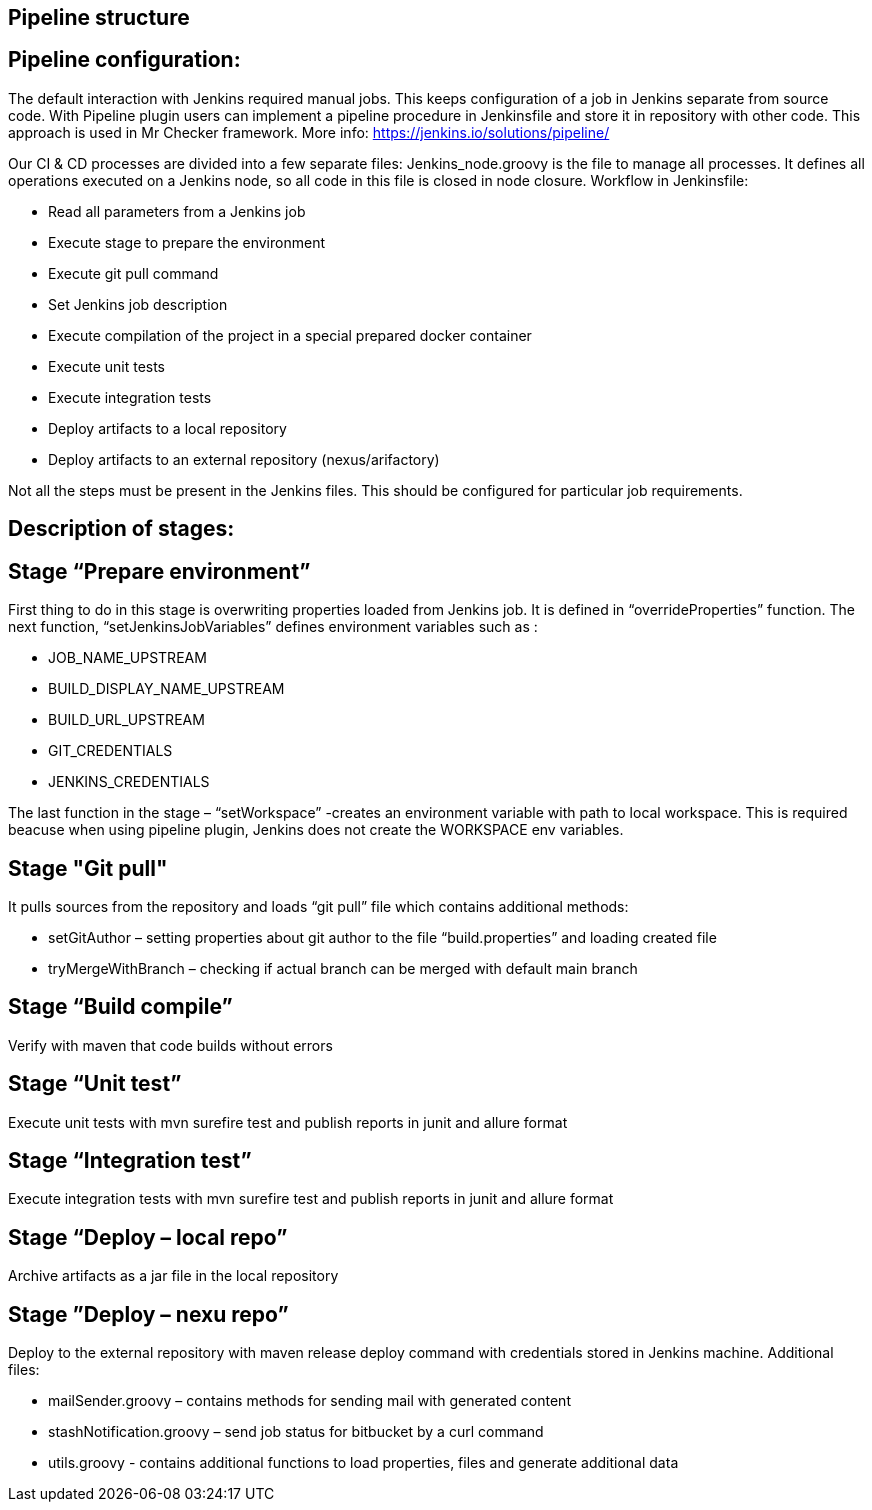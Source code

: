 == Pipeline structure

==  Pipeline configuration:

The default interaction with Jenkins required manual jobs. This keeps configuration of a job in Jenkins separate from source code. With Pipeline plugin users can implement a pipeline procedure in Jenkinsfile and store it in repository with other code. This approach is used in Mr Checker framework. More info: https://jenkins.io/solutions/pipeline/

Our CI & CD processes are divided into a few separate files: Jenkins_node.groovy is the file to manage all processes. It defines all operations executed on a Jenkins node, so all code in this file is closed in node closure. Workflow in Jenkinsfile:

* Read all parameters from a Jenkins job
* Execute stage to prepare the environment
* Execute git pull command
* Set Jenkins job description
* Execute compilation of the project in a special prepared docker container
* Execute unit tests
* Execute integration tests
* Deploy artifacts to a local repository
* Deploy artifacts to an external repository (nexus/arifactory)

Not all the steps must be present in the Jenkins files. This should be configured for particular job requirements.

==  Description of stages:

== Stage “Prepare environment”

First thing to do in this stage is overwriting properties loaded from Jenkins job. It is defined in “overrideProperties” function. The next function, “setJenkinsJobVariables” defines environment variables such as :

* JOB_NAME_UPSTREAM
* BUILD_DISPLAY_NAME_UPSTREAM
* BUILD_URL_UPSTREAM
* GIT_CREDENTIALS
* JENKINS_CREDENTIALS

The last function in the stage – “setWorkspace”  -creates an environment variable with path to local workspace. This is required beacuse when using pipeline plugin, Jenkins does not create the WORKSPACE env variables.

== Stage "Git pull"

It pulls sources from the repository and loads “git pull” file which contains additional methods:

* setGitAuthor – setting properties about git author to the file “build.properties” and loading created file
* tryMergeWithBranch – checking if actual branch can be merged with default main branch

== Stage “Build compile”

Verify with maven that code builds without errors

== Stage “Unit test”

Execute unit tests with mvn surefire test and publish reports in junit and allure format

== Stage “Integration test”

Execute integration tests with mvn surefire test and publish reports in junit and allure format

== Stage “Deploy – local repo”

Archive artifacts as a jar file in the local repository

== Stage ”Deploy – nexu repo”

Deploy to the external repository with maven release deploy command with credentials stored in Jenkins machine. Additional files:

* mailSender.groovy – contains methods for sending mail with generated content
* stashNotification.groovy – send job status for bitbucket by a curl command
* utils.groovy - contains additional functions to load properties, files and generate additional data
